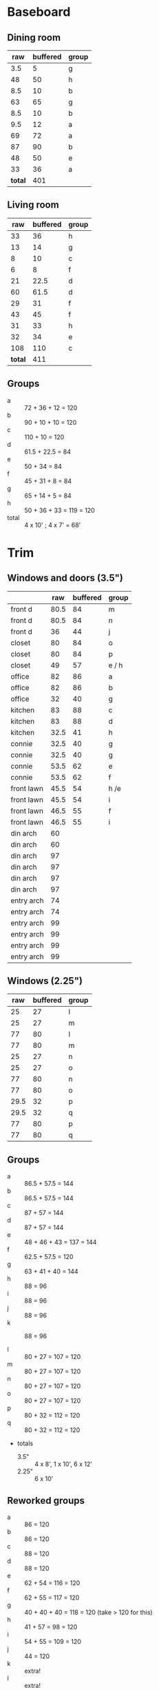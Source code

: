 * Baseboard

** Dining room

|     raw | buffered | group |
|---------+----------+-------|
|     3.5 |        5 | g     |
|      48 |       50 | h     |
|     8.5 |       10 | b     |
|      63 |       65 | g     |
|     8.5 |       10 | b     |
|     9.5 |       12 | a     |
|      69 |       72 | a     |
|      87 |       90 | b     |
|      48 |       50 | e     |
|      33 |       36 | a     |
|---------+----------+-------|
| *total* |      401 |       |
   #+TBLFM: $2=vsum(@2..@-1)

** Living room

|     raw | buffered | group |
|---------+----------+-------|
|      33 |       36 | h     |
|      13 |       14 | g     |
|       8 |       10 | c     |
|       6 |        8 | f     |
|      21 |     22.5 | d     |
|      60 |     61.5 | d     |
|      29 |       31 | f     |
|      43 |       45 | f     |
|      31 |       33 | h     |
|      32 |       34 | e     |
|     108 |      110 | c     |
|---------+----------+-------|
| *total* |      411 |       |
   #+TBLFM: $2=vsum(@2..@-1)

** Groups

- a :: 72 + 36 + 12 = 120
- b :: 90 + 10 + 10 = 120
- c :: 110 + 10 = 120
- d :: 61.5 + 22.5 = 84
- e :: 50 + 34 = 84
- f :: 45 + 31 + 8 = 84
- g :: 65 + 14 + 5 = 84
- h :: 50 + 36 + 33 = 119 = 120
- total :: 4 x 10' ; 4 x 7' = 68'

* Trim
** Windows and doors (3.5")
|            |  raw | buffered | group |
|------------+------+----------+-------|
| front d    | 80.5 |       84 | m     |
| front d    | 80.5 |       84 | n     |
| front d    |   36 |       44 | j     |
| closet     |   80 |       84 | o     |
| closet     |   80 |       84 | p     |
| closet     |   49 |       57 | e / h |
| office     |   82 |       86 | a     |
| office     |   82 |       86 | b     |
| office     |   32 |       40 | g     |
| kitchen    |   83 |       88 | c     |
| kitchen    |   83 |       88 | d     |
| kitchen    | 32.5 |       41 | h     |
|------------+------+----------+-------|
| connie     | 32.5 |       40 | g     |
| connie     | 32.5 |       40 | g     |
| connie     | 53.5 |       62 | e     |
| connie     | 53.5 |       62 | f     |
| front lawn | 45.5 |       54 | h  /e |
| front lawn | 45.5 |       54 | i     |
| front lawn | 46.5 |       55 | f     |
| front lawn | 46.5 |       55 | i     |
|------------+------+----------+-------|
| din arch   |   60 |          |       |
| din arch   |   60 |          |       |
| din arch   |   97 |          |       |
| din arch   |   97 |          |       |
| din arch   |   97 |          |       |
| din arch   |   97 |          |       |
| entry arch |   74 |          |       |
| entry arch |   74 |          |       |
| entry arch |   99 |          |       |
| entry arch |   99 |          |       |
| entry arch |   99 |          |       |
| entry arch |   99 |          |       |


** Windows (2.25")

|  raw | buffered | group |
|------+----------+-------|
|   25 |       27 | l     |
|   25 |       27 | m     |
|   77 |       80 | l     |
|   77 |       80 | m     |
|   25 |       27 | n     |
|   25 |       27 | o     |
|   77 |       80 | n     |
|   77 |       80 | o     |
| 29.5 |       32 | p     |
| 29.5 |       32 | q     |
|   77 |       80 | p     |
|   77 |       80 | q     |

** Groups
- a :: 86.5 + 57.5 = 144
- b :: 86.5 + 57.5 = 144
- c :: 87 + 57 = 144
- d :: 87 + 57 = 144
- e :: 48 + 46 + 43 = 137 = 144
- f :: 62.5 + 57.5 = 120
- g :: 63 + 41 + 40 = 144
- h :: 88 = 96
- i :: 88 = 96
- j :: 88 = 96
- k :: 88 = 96

- l :: 80 + 27 = 107 = 120
- m :: 80 + 27 = 107 = 120
- n :: 80 + 27 = 107 = 120
- o :: 80 + 27 = 107 = 120
- p :: 80 + 32 = 112 = 120
- q :: 80 + 32 = 112 = 120
- totals
  - 3.5" :: 4 x 8', 1 x 10', 6 x 12'
  - 2.25" :: 6 x 10'


** Reworked groups

- a :: 86 = 120
- b :: 86 = 120
- c :: 88 = 120
- d :: 88 = 120 
- e :: 62 + 54 = 116 = 120
- f :: 62 + 55 = 117 = 120
- g :: 40 + 40 + 40 = 118 = 120 (take > 120 for this)
- h :: 41 + 57 = 98 = 120
- i :: 54 + 55 = 109 = 120
- j :: 44 = 120
- k :: extra!
- l :: extra!
- m :: 7
- n :: 7
- o :: 7
- p :: 7

* Doors

- Height (floor to top corner): 85in
- Width (corner to corner): 39in
- Doors: entry, dining/office x 2, dining/kitchen, office closet, entry
  closet (55in wide)

~1275in or ~108 ft

* Grand Total

| type    | length | cost/ft |   sub |
|---------+--------+---------+-------|
| base    |     90 |    1.55 | 139.5 |
| door    |    108 |    1.40 | 151.2 |
| window  |     70 |    1.40 |   98. |
|---------+--------+---------+-------|
| *total* |        |         | 388.7 |

Minus office
| type    | length | cost/ft |    sub |
|---------+--------+---------+--------|
| base    |     65 |    1.55 | 100.75 |
| door    |     73 |    1.40 |  102.2 |
| window  |     60 |    1.40 |    84. |
|---------+--------+---------+--------|
| *total* |        |         | 286.95 |
#+TBLFM: $2=108-(((170+40)*2)/12)::$4=vsum(@2..@-1)

* Walls

- Kitchen :: 56 high, 165 x 160, really only two walls (126 ft^2) 
- Dining :: 108 high, 165 x 147 (242 ft^2)
- Living :: 108 high, 160 x 170 (256 ft^2)
- Bath :: 57 high, 49 x 65 (45 ft^2)
